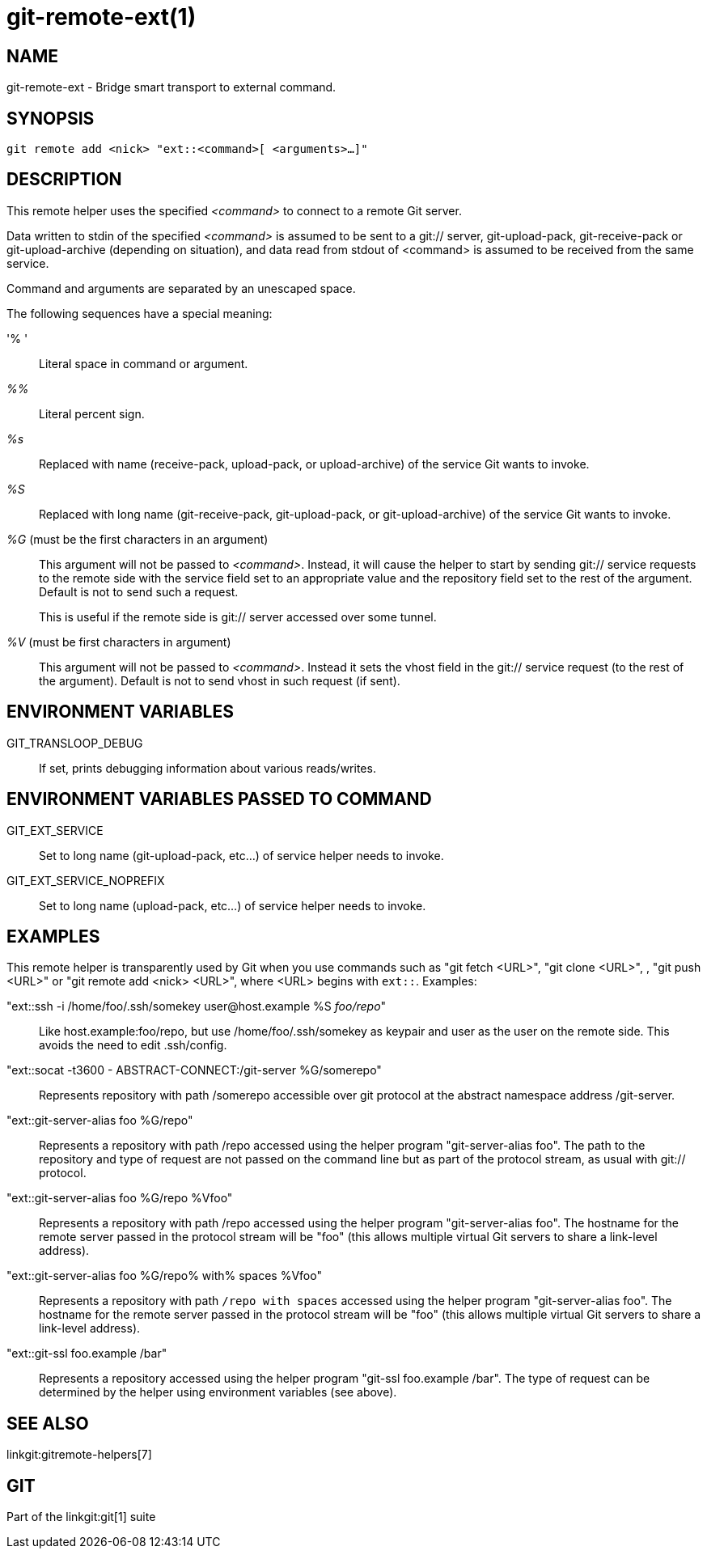 git-remote-ext(1)
=================

NAME
----
git-remote-ext - Bridge smart transport to external command.

SYNOPSIS
--------
[verse]
git remote add <nick> "ext::<command>[ <arguments>...]"

DESCRIPTION
-----------
This remote helper uses the specified '<command>' to connect
to a remote Git server.

Data written to stdin of the specified '<command>' is assumed
to be sent to a git:// server, git-upload-pack, git-receive-pack
or git-upload-archive (depending on situation), and data read
from stdout of <command> is assumed to be received from
the same service.

Command and arguments are separated by an unescaped space.

The following sequences have a special meaning:

'% '::
	Literal space in command or argument.

'%%'::
	Literal percent sign.

'%s'::
	Replaced with name (receive-pack, upload-pack, or
	upload-archive) of the service Git wants to invoke.

'%S'::
	Replaced with long name (git-receive-pack,
	git-upload-pack, or git-upload-archive) of the service
	Git wants to invoke.

'%G' (must be the first characters in an argument)::
	This argument will not be passed to '<command>'. Instead, it
	will cause the helper to start by sending git:// service requests to
	the remote side with the service field set to an appropriate value and
	the repository field set to the rest of the argument. Default is not to send
	such a request.
+
This is useful if the remote side is git:// server accessed over
some tunnel.

'%V' (must be first characters in argument)::
	This argument will not be passed to '<command>'. Instead it sets
	the vhost field in the git:// service request (to the rest of the argument).
	Default is not to send vhost in such request (if sent).

ENVIRONMENT VARIABLES
---------------------

GIT_TRANSLOOP_DEBUG::
	If set, prints debugging information about various reads/writes.

ENVIRONMENT VARIABLES PASSED TO COMMAND
---------------------------------------

GIT_EXT_SERVICE::
	Set to long name (git-upload-pack, etc...) of service helper needs
	to invoke.

GIT_EXT_SERVICE_NOPREFIX::
	Set to long name (upload-pack, etc...) of service helper needs
	to invoke.


EXAMPLES
--------
This remote helper is transparently used by Git when
you use commands such as "git fetch <URL>", "git clone <URL>",
, "git push <URL>" or "git remote add <nick> <URL>", where <URL>
begins with `ext::`.  Examples:

"ext::ssh -i /home/foo/.ssh/somekey user&#64;host.example %S 'foo/repo'"::
	Like host.example:foo/repo, but use /home/foo/.ssh/somekey as
	keypair and user as the user on the remote side. This avoids the need to
	edit .ssh/config.

"ext::socat -t3600 - ABSTRACT-CONNECT:/git-server %G/somerepo"::
	Represents repository with path /somerepo accessible over
	git protocol at the abstract namespace address /git-server.

"ext::git-server-alias foo %G/repo"::
	Represents a repository with path /repo accessed using the
	helper program "git-server-alias foo".  The path to the
	repository and type of request are not passed on the command
	line but as part of the protocol stream, as usual with git://
	protocol.

"ext::git-server-alias foo %G/repo %Vfoo"::
	Represents a repository with path /repo accessed using the
	helper program "git-server-alias foo".  The hostname for the
	remote server passed in the protocol stream will be "foo"
	(this allows multiple virtual Git servers to share a
	link-level address).

"ext::git-server-alias foo %G/repo% with% spaces %Vfoo"::
	Represents a repository with path `/repo with spaces` accessed
	using the helper program "git-server-alias foo".  The hostname for
	the remote server passed in the protocol stream will be "foo"
	(this allows multiple virtual Git servers to share a
	link-level address).

"ext::git-ssl foo.example /bar"::
	Represents a repository accessed using the helper program
	"git-ssl foo.example /bar".  The type of request can be
	determined by the helper using environment variables (see
	above).

SEE ALSO
--------
linkgit:gitremote-helpers[7]

GIT
---
Part of the linkgit:git[1] suite
